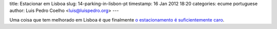 title: Estacionar em Lisboa
slug: 14-parking-in-lisbon-pt
timestamp: 16 Jan 2012 18:20
categories: ecume portuguese
author: Luis Pedro Coelho <luis@luispedro.org>
---

Uma coisa que tem melhorado em Lisboa é que finalmente
`o estacionamento é suficientemente caro <http://www.lamag.com/features/Story.aspx?ID=1568281>`__.
